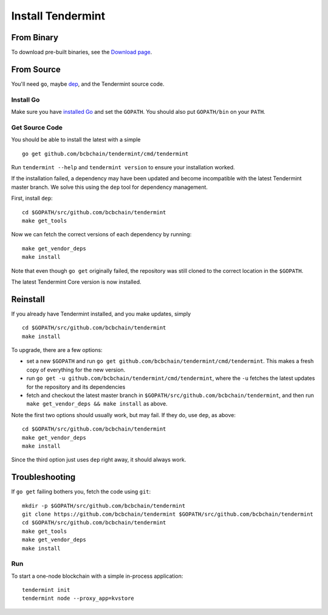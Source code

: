 Install Tendermint
==================

From Binary
-----------

To download pre-built binaries, see the `Download page <https://tendermint.com/downloads>`__.

From Source
-----------

You'll need ``go``, maybe `dep <https://github.com/golang/dep>`__, and the Tendermint source code.

Install Go
^^^^^^^^^^

Make sure you have `installed Go <https://golang.org/doc/install>`__ and
set the ``GOPATH``. You should also put ``GOPATH/bin`` on your ``PATH``.

Get Source Code
^^^^^^^^^^^^^^^

You should be able to install the latest with a simple

::

    go get github.com/bcbchain/tendermint/cmd/tendermint

Run ``tendermint --help`` and ``tendermint version`` to ensure your
installation worked.

If the installation failed, a dependency may have been updated and become
incompatible with the latest Tendermint master branch. We solve this
using the ``dep`` tool for dependency management.

First, install ``dep``:

::

    cd $GOPATH/src/github.com/bcbchain/tendermint
    make get_tools

Now we can fetch the correct versions of each dependency by running:

::

    make get_vendor_deps
    make install

Note that even though ``go get`` originally failed, the repository was
still cloned to the correct location in the ``$GOPATH``.

The latest Tendermint Core version is now installed.

Reinstall
---------

If you already have Tendermint installed, and you make updates, simply

::

    cd $GOPATH/src/github.com/bcbchain/tendermint
    make install

To upgrade, there are a few options:

-  set a new ``$GOPATH`` and run
   ``go get github.com/bcbchain/tendermint/cmd/tendermint``. This
   makes a fresh copy of everything for the new version.
-  run ``go get -u github.com/bcbchain/tendermint/cmd/tendermint``,
   where the ``-u`` fetches the latest updates for the repository and
   its dependencies
-  fetch and checkout the latest master branch in
   ``$GOPATH/src/github.com/bcbchain/tendermint``, and then run
   ``make get_vendor_deps && make install`` as above.

Note the first two options should usually work, but may fail. If they
do, use ``dep``, as above:

::

    cd $GOPATH/src/github.com/bcbchain/tendermint
    make get_vendor_deps
    make install

Since the third option just uses ``dep`` right away, it should always
work.

Troubleshooting
---------------

If ``go get`` failing bothers you, fetch the code using ``git``:

::

    mkdir -p $GOPATH/src/github.com/bcbchain/tendermint
    git clone https://github.com/bcbchain/tendermint $GOPATH/src/github.com/bcbchain/tendermint
    cd $GOPATH/src/github.com/bcbchain/tendermint
    make get_tools
    make get_vendor_deps
    make install

Run
^^^

To start a one-node blockchain with a simple in-process application:

::

    tendermint init
    tendermint node --proxy_app=kvstore
